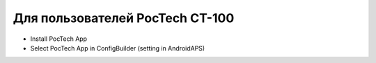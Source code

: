 Для пользователей PocTech CT-100
******************************
* Install PocTech App
* Select PocTech App in ConfigBuilder (setting in AndroidAPS)
